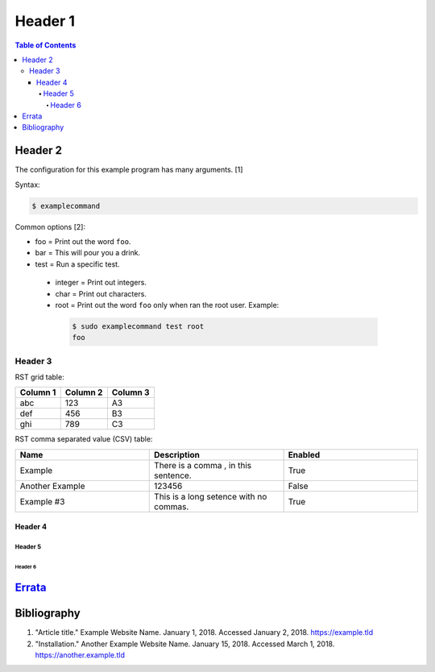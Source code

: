 Header 1
========

.. contents:: Table of Contents

Header 2
--------

The configuration for this example program has many arguments. [1]

Syntax:

.. code-block:: sh

    $ examplecommand

Common options [2]:

-  foo = Print out the word ``foo``.
-  bar = This will pour you a drink.
-  test = Run a specific test.

  -  integer = Print out integers.
  -  char = Print out characters.
  -  root = Print out the word ``foo`` only when ran the root user. Example:

   .. code-block:: sh

       $ sudo examplecommand test root
       foo

Header 3
~~~~~~~~

RST grid table:

+----------+----------+----------+
| Column 1 | Column 2 | Column 3 |
+==========+==========+==========+
| abc      | 123      | A3       |
+----------+----------+----------+
| def      | 456      | B3       |
+----------+----------+----------+
| ghi      | 789      | C3       |
+----------+----------+----------+

RST comma separated value (CSV) table:

.. csv-table::
   :header: Name, Description, Enabled
   :widths: 20, 20, 20

   Example, "There is a comma , in this sentence.", True
   Another Example, 123456, False
   Example #3, This is a long setence with no commas., True

Header 4
^^^^^^^^

Header 5
''''''''

Header 6
&&&&&&&&

`Errata <https://github.com/ekultails/rootpages/commits/master/src/template.rst>`__
-----------------------------------------------------------------------------------

Bibliography
------------

1. "Article title." Example Website Name. January 1, 2018. Accessed January 2, 2018. https://example.tld
2. "Installation." Another Example Website Name. January 15, 2018. Accessed March 1, 2018. https://another.example.tld
